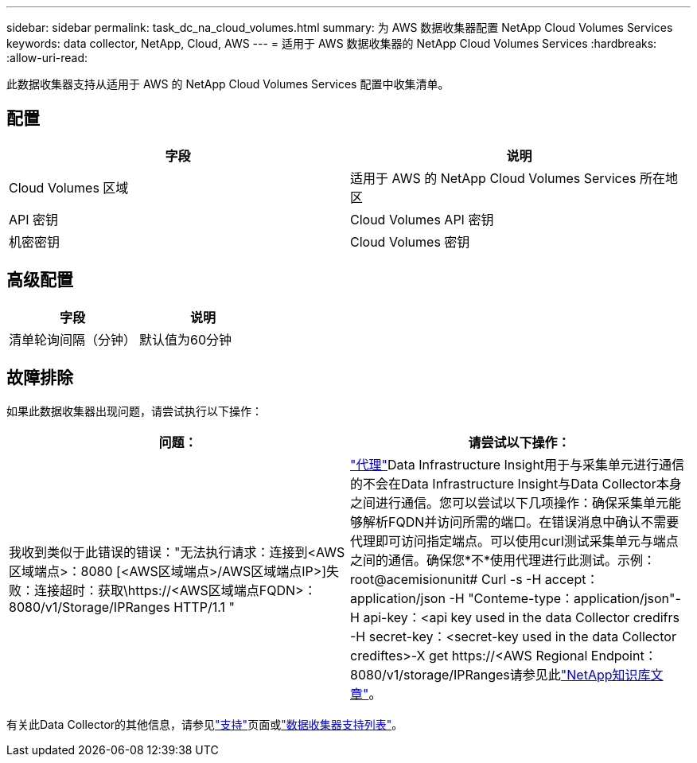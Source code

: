 ---
sidebar: sidebar 
permalink: task_dc_na_cloud_volumes.html 
summary: 为 AWS 数据收集器配置 NetApp Cloud Volumes Services 
keywords: data collector, NetApp, Cloud, AWS 
---
= 适用于 AWS 数据收集器的 NetApp Cloud Volumes Services
:hardbreaks:
:allow-uri-read: 


[role="lead"]
此数据收集器支持从适用于 AWS 的 NetApp Cloud Volumes Services 配置中收集清单。



== 配置

[cols="2*"]
|===
| 字段 | 说明 


| Cloud Volumes 区域 | 适用于 AWS 的 NetApp Cloud Volumes Services 所在地区 


| API 密钥 | Cloud Volumes API 密钥 


| 机密密钥 | Cloud Volumes 密钥 
|===


== 高级配置

[cols="2*"]
|===
| 字段 | 说明 


| 清单轮询间隔（分钟） | 默认值为60分钟 
|===


== 故障排除

如果此数据收集器出现问题，请尝试执行以下操作：

[cols="2*"]
|===
| 问题： | 请尝试以下操作： 


| 我收到类似于此错误的错误："无法执行请求：连接到<AWS区域端点>：8080 [<AWS区域端点>/AWS区域端点IP>]失败：连接超时：获取\https://<AWS区域端点FQDN>：8080/v1/Storage/IPRanges HTTP/1.1 " | link:task_configure_acquisition_unit.html#proxy-configuration-2["代理"]Data Infrastructure Insight用于与采集单元进行通信的不会在Data Infrastructure Insight与Data Collector本身之间进行通信。您可以尝试以下几项操作：确保采集单元能够解析FQDN并访问所需的端口。在错误消息中确认不需要代理即可访问指定端点。可以使用curl测试采集单元与端点之间的通信。确保您*不*使用代理进行此测试。示例：root@acemisionunit# Curl -s -H accept：application/json -H "Conteme-type：application/json"-H api-key：<api key used in the data Collector credifrs -H secret-key：<secret-key used in the data Collector crediftes>-X get \https://<AWS Regional Endpoint：8080/v1/storage/IPRanges请参见此link:https://kb.netapp.com/Cloud/BlueXP/DII/Data_Infrastructure_Insights_fails_discovery_for_Cloud_Volumes_Service_for_AWS["NetApp知识库文章"]。 
|===
有关此Data Collector的其他信息，请参见link:concept_requesting_support.html["支持"]页面或link:reference_data_collector_support_matrix.html["数据收集器支持列表"]。
